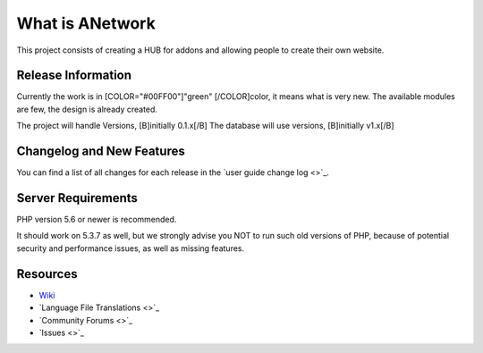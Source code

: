 ###################
What is ANetwork
###################

This project consists of creating a HUB for addons and allowing people to create their own website.

*******************
Release Information
*******************

Currently the work is in [COLOR="#00FF00"]"green" [/COLOR]color, it means what is very new.
The available modules are few, the design is already created.

The project will handle Versions, [B]initially 0.1.x[/B]
The database will use versions, [B]initially v1.x[/B]


**************************
Changelog and New Features
**************************

You can find a list of all changes for each release in the `user
guide change log <>`_.

*******************
Server Requirements
*******************

PHP version 5.6 or newer is recommended.

It should work on 5.3.7 as well, but we strongly advise you NOT to run
such old versions of PHP, because of potential security and performance
issues, as well as missing features.


*********
Resources
*********

-  `Wiki <https://github.com/sayghteight/ANetworks/wiki>`_
-  `Language File Translations <>`_
-  `Community Forums <>`_
-  `Issues <>`_
